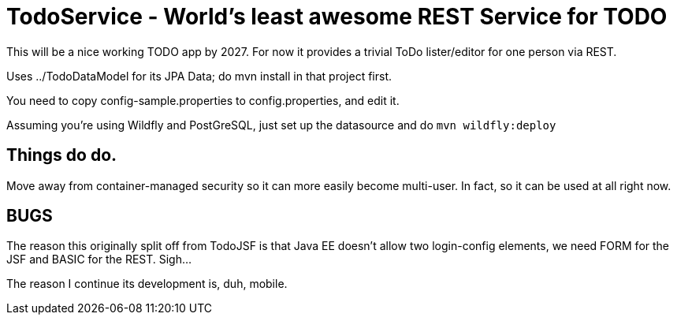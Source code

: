 = TodoService - World's least awesome REST Service for TODO

This will be a nice working TODO app by 2027.
For now it provides a trivial ToDo lister/editor for one person via REST.

Uses ../TodoDataModel for its JPA Data; do mvn install in that project first.

You need to copy config-sample.properties to config.properties, and edit it.

Assuming you're using Wildfly and PostGreSQL, just set up the datasource and do `mvn wildfly:deploy`

== Things do do.

Move away from container-managed security so it can more easily become multi-user.
In fact, so it can be used at all right now.

== BUGS

The reason this originally split off from TodoJSF is that Java EE doesn't allow two
login-config elements, we need FORM for the JSF and BASIC for the REST. Sigh...

The reason I continue its development is, duh, mobile.
